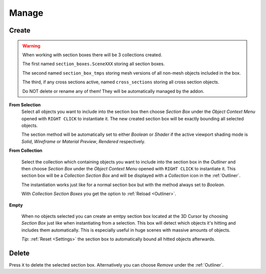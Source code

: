 ======
Manage
======

######
Create
######

.. warning::
    When working with section boxes there will be 3 collections created.

    The first named ``section_boxes.SceneXXX`` storing all section boxes.

    The second named ``section_box_tmps`` storing mesh versions of all non-mesh objects included in the box.

    The third, if any cross sections active, named ``cross_sections`` storing all cross section objects.

    Do NOT delete or rename any of them! They will be automatically managed by the addon.

**From Selection**
 Select all objects you want to include into the section box then choose *Section Box* under the *Object Context Menu* opened with ``RIGHT CLICK`` to instantiate it.
 The new created section box will be exactly bounding all selected objects.

 The section method will be automatically set to either *Boolean* or *Shader* if the active viewport shading mode is *Solid*, *Wireframe* or *Material Preview*, *Rendered* respectively.

**From Collection**

 Select the collection which containing objects you want to include into the section box in the *Outliner* and then choose *Section Box* under the *Object Context Menu* opened with ``RIGHT CLICK`` to instantiate it.
 This section box will be a *Collection Section Box* and will be displayed with a *Collection* icon in the :ref:`Outliner`.
 
 The instantiation works just like for a normal section box but with the method always set to *Boolean*.
 
 With *Collection Section Boxes* you get the option to :ref:`Reload <Outliner>`.

**Empty**

 When no objects selected you can create an emtpy section box located at the 3D Cursor by choosing *Section Box* just like when instantiating from a selection.
 This box will detect which objects it's hitting and includes them automatically. This is especially useful in huge scenes with massive amounts of objects.

 *Tip*: :ref:`Reset <Settings>` the section box to automatically bound all hitted objects afterwards.

######
Delete
######

Press ``X`` to delete the selected section box. Alternatively you can choose *Remove* under the :ref:`Outliner`.